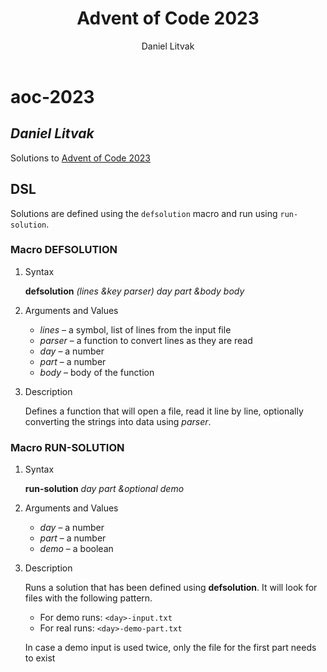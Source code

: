 #+title: Advent of Code 2023
#+author: Daniel Litvak

* aoc-2023
** /Daniel Litvak/

Solutions to [[https://adventofcode.com/2023][Advent of Code 2023]]

** DSL

Solutions are defined using the ~defsolution~ macro and run using ~run-solution~.

*** Macro *DEFSOLUTION*

**** Syntax

*defsolution* /(lines &key parser) day part &body body/

**** Arguments and Values

- /lines/ \ndash a symbol, list of lines from the input file
- /parser/ \ndash a function to convert lines as they are read
- /day/ \ndash a number
- /part/ \ndash a number
- /body/ \ndash body of the function

**** Description

Defines a function that will open a file, read it line by line, optionally
converting the strings into data using /parser/.

*** Macro *RUN-SOLUTION*

**** Syntax

*run-solution* /day part &optional demo/

**** Arguments and Values

- /day/ \ndash a number
- /part/ \ndash a number
- /demo/ \ndash a boolean

**** Description

Runs a solution that has been defined using *defsolution*. It will look for files
with the following pattern.

- For demo runs: ~<day>-input.txt~
- For real runs: ~<day>-demo-part.txt~

In case a demo input is used twice, only the file for the first part needs to exist

